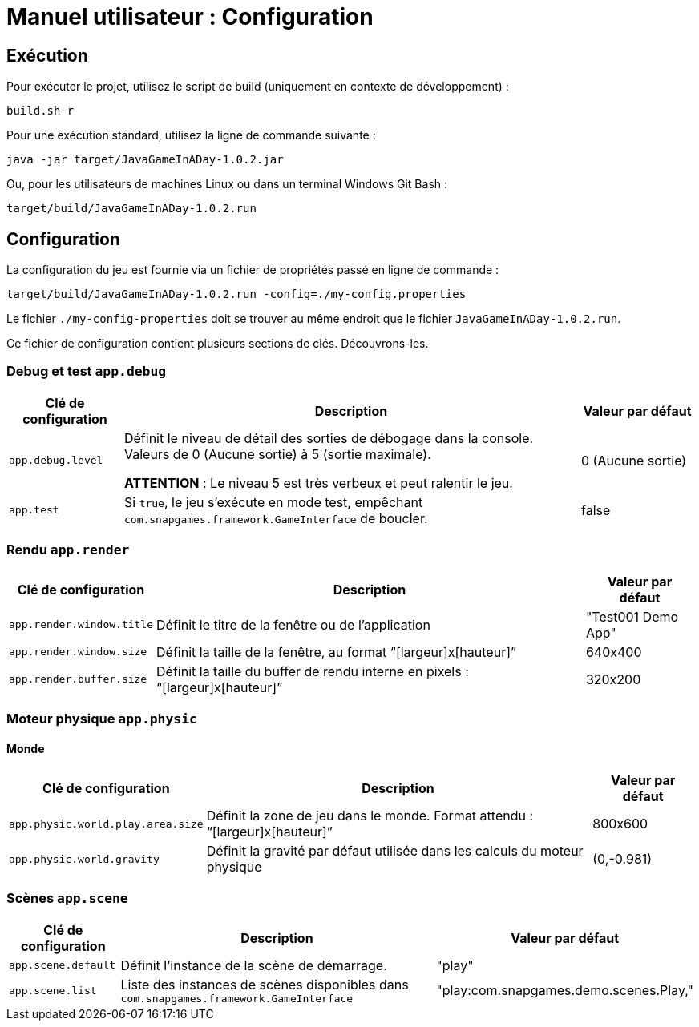 = Manuel utilisateur : Configuration

== Exécution

Pour exécuter le projet, utilisez le script de build (uniquement en contexte de développement) :

[source,java]
----
build.sh r
----

Pour une exécution standard, utilisez la ligne de commande suivante :

[source,java]
----
java -jar target/JavaGameInADay-1.0.2.jar
----

Ou, pour les utilisateurs de machines Linux ou dans un terminal Windows Git Bash :

[source,java]
----
target/build/JavaGameInADay-1.0.2.run
----

== Configuration

La configuration du jeu est fournie via un fichier de propriétés passé en ligne de commande :

[source,java]
----
target/build/JavaGameInADay-1.0.2.run -config=./my-config.properties
----

Le fichier `./my-config-properties` doit se trouver au même endroit que le fichier `JavaGameInADay-1.0.2.run`.

Ce fichier de configuration contient plusieurs sections de clés. Découvrons-les.

=== Debug et test `app.debug`

[cols="1,4,1",options="header"]
|===
| Clé de configuration  | Description | Valeur par défaut

| `app.debug.level`
| Définit le niveau de détail des sorties de débogage dans la console. Valeurs de 0 (Aucune sortie) à 5 (sortie maximale).

*ATTENTION* : Le niveau 5 est très verbeux et peut ralentir le jeu.
| 0 (Aucune sortie)

| `app.test`
| Si `true`, le jeu s'exécute en mode test, empêchant `com.snapgames.framework.GameInterface` de boucler.
| false
|===

=== Rendu `app.render`

[cols="1,4,1",options="header"]
|===
| Clé de configuration            | Description | Valeur par défaut

| `app.render.window.title`
| Définit le titre de la fenêtre ou de l'application
| "Test001 Demo App"

| `app.render.window.size`
| Définit la taille de la fenêtre, au format "`[largeur]x[hauteur]`"
| 640x400

| `app.render.buffer.size`
| Définit la taille du buffer de rendu interne en pixels : "`[largeur]x[hauteur]`"
| 320x200
|===

=== Moteur physique `app.physic`

==== Monde

[cols="1,4,1",options="header"]
|===
| Clé de configuration                 | Description | Valeur par défaut

| `app.physic.world.play.area.size`
| Définit la zone de jeu dans le monde. Format attendu : "`[largeur]x[hauteur]`"
| 800x600

| `app.physic.world.gravity`
| Définit la gravité par défaut utilisée dans les calculs du moteur physique
| (0,-0.981)
|===

=== Scènes `app.scene`

[cols="1,4,1",options="header"]
|===
| Clé de configuration    | Description | Valeur par défaut

| `app.scene.default`
| Définit l'instance de la scène de démarrage.
| "play"

| `app.scene.list`
| Liste des instances de scènes disponibles dans `com.snapgames.framework.GameInterface`
| "play:com.snapgames.demo.scenes.Play,"
|===
